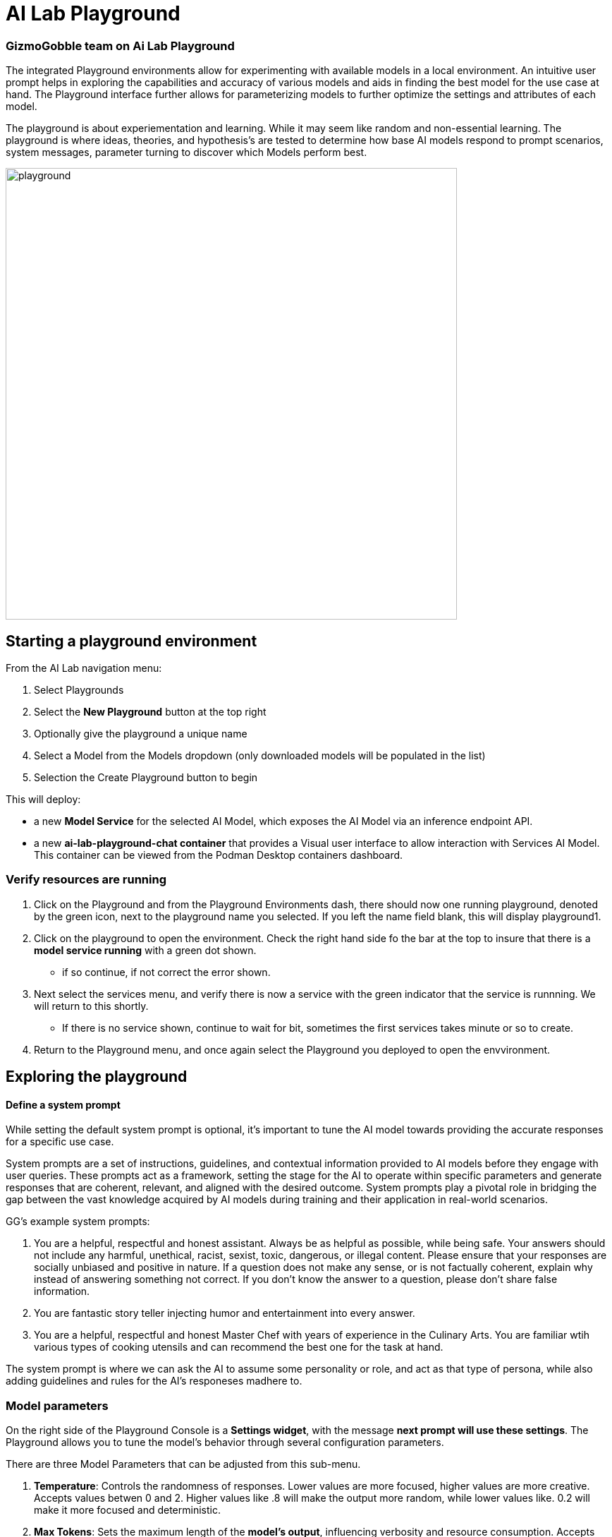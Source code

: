 = AI Lab Playground

=== GizmoGobble team on Ai Lab Playground


The integrated Playground environments allow for experimenting with available models in a local environment. An intuitive user prompt helps in exploring the capabilities and accuracy of various models and aids in finding the best model for the use case at hand. The Playground interface further allows for parameterizing models to further optimize the settings and attributes of each model.

The playground is about experiementation and learning. While it may seem like random and non-essential learning.  The playground is where ideas, theories, and hypothesis's are tested to determine how base AI models respond to prompt scenarios, system messages, parameter turning to discover which Models perform best. 


image::playground.gif[width=640]


== Starting a playground environment

From the AI Lab navigation menu:

 .  Select Playgrounds

 . Select the *New Playground* button at the top right

 . Optionally give the playground a unique name

 . Select a Model from the Models dropdown (only downloaded models will be populated in the list)

 . Selection the Create Playground button to begin 


This will deploy:

 * a new *Model Service* for the selected AI Model, which exposes the AI Model via an inference endpoint API.

 * a new *ai-lab-playground-chat container* that provides a Visual user interface to allow interaction with Services AI Model.  This container can be viewed from the Podman Desktop containers dashboard.

=== Verify resources are running

 .  Click on the Playground and from the Playground Environments dash, there should now one running playground, denoted by the green icon, next to the playground name you selected.
 If you left the name field blank, this will display playground1.

 . Click on the playground to open the environment. Check the right hand side fo the bar at the top to insure that there is a *model service running* with a green dot shown. 
 ** if so continue, if not correct the error shown.

 . Next select the services menu, and verify there is now a service with the green indicator that the service is runnning.  We will return to this shortly. 

 ** If there is no service shown, continue to wait for bit, sometimes the first services takes minute or so to create.

 . Return to the Playground menu, and once again select the Playground you deployed to open the envvironment. 



== Exploring the playground


==== Define a system prompt

While setting the default system prompt is optional,  it's important to tune the AI model towards providing the accurate responses for a specific use case. 

System prompts are a set of instructions, guidelines, and contextual information provided to AI models before they engage with user queries. These prompts act as a framework, setting the stage for the AI to operate within specific parameters and generate responses that are coherent, relevant, and aligned with the desired outcome. System prompts play a pivotal role in bridging the gap between the vast knowledge acquired by AI models during training and their application in real-world scenarios.

GG's example system prompts:  

. You are a helpful, respectful and honest assistant. Always be as helpful as possible, while being safe. Your answers should not include any harmful, unethical, racist, sexist, toxic, dangerous, or illegal content. Please ensure that your responses are socially unbiased and positive in nature.  If a question does not make any sense, or is not factually coherent, explain why instead of answering something not correct. If you don't know the answer to a question, please don't share false information.

.  You are fantastic story teller injecting humor and entertainment into every answer.

. You are a helpful, respectful and honest Master Chef with years of experience in the Culinary Arts. You are familiar wtih various types of cooking utensils and can recommend the best one for the task at hand. 

The system prompt is where we can ask the AI to assume some personality or role, and act as that type of persona, while also adding guidelines and rules for the AI's responeses madhere to.



=== Model parameters 

On the right side of the Playground Console is a *Settings widget*, with the message *next prompt will use these settings*. The Playground allows you to tune the model's behavior through several configuration parameters.

There are three Model Parameters that can be adjusted from this sub-menu.

 . *Temperature*: Controls the randomness of responses. Lower values are more focused, higher values are more creative. Accepts values betwen 0 and 2. Higher values like .8 will make the output more random, while lower values like. 0.2 will make it more focused and deterministic. 

 . *Max Tokens*: Sets the maximum length of the *model's output*, influencing verbosity and resource consumption. Accepts values between -1 an 32768 tokens, This is also known as the context window length, context window, context length, or manimum sequence length. Setting the limit is input tokens is not specified at this time. 

 . *Top-p*: Adjusts the balance between relevance and diversity in word choices. Accepts values between 0 and 1. An alternative to sampling with temperature, where the model considers the results of the tokens with the top_p probability mass.  So 0.1 means only the tokens comprising the top 10% probability mass are considered. 


Experiment with these settings interactively to find the optimal configuration for your use case. You'll notice there are tradeoffs between predictability and creativity, as well as conciseness and comprehensiveness.

== LAB:

Interact with the Playground

 . Set a system prompt and evaluate the various responses  

 .. Use a system prompt that instructs the model answer as a  comedian, a scholar, or for our use case a master chef and note the results of questions. 

 . Change the model parameter settings and evaluate response actions

 .. set the # of max tokens to 30, ask a question that requires a more detailed response like " Why is the Sky Blue?" and note what happens.  While this number is exceptionally low, limiting the number of tokens can reduce cost and prevent random questions from resource consumption. 

 .. Change the temperature setting to a number close to 2 such as 1.8 and ask an open question like "tell me a story".  Evaluate the response, then set the value lower near .5 and ask for a new story. Which was more original or unique, which made more sense,  which did you prefer.


.. The top_p setting is similiar to temperature, but increases the vocabulary of the models responses. Change the temperature to 1.9, and the top-p to 1.0. Give this a try and find out what the results are.  This should yeild a response with words that less frequntly heard in the english language. 


We use the Playground to experiment with various settings, queried the models with various prompts. Now let's head over to the Model Serving dashboard to learn more about integrating our AI Models with existing or new applications. 


[NOTE]
Removing the playground environment does not automatically remove the Model Service that was created.  



